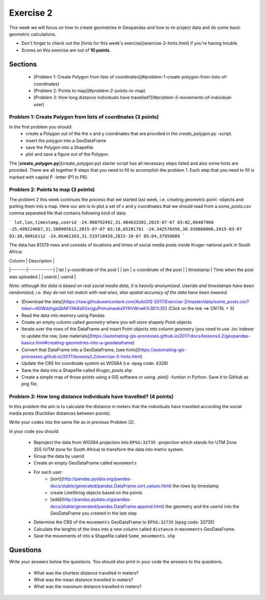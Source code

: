 Exercise 2
==========

This week we will focus on how to create geometries in Geopandas and how to re-project data and do some basic
geometric calculations.

- Don't forget to check out the [hints for this week's exercise](exercise-2-hints.html) if you're having trouble.

- Scores on this exercise are out of **10 points**.

Sections
--------

 - [Problem 1: Create Polygon from lists of coordinates](#problem-1-create-polygon-from-lists-of-coordinates)
 - [Problem 2: Points to map](#problem-2-points-to-map)
 - [Problem 3: How long distance individuals have travelled?](#problem-3-movements-of-individual-user)

Problem 1: Create Polygon from lists of coordinates (3 points)
~~~~~~~~~~~~~~~~~~~~~~~~~~~~~~~~~~~~~~~~~~~~~~~~~~~~~~~~~~~~~~

In the first problem you should:
 - create a Polygon out of the the x and y coordinates that are provided in the `create_polygon.py` -script.
 - insert the polygon into a GeoDataFrame
 - save the Polygon into a Shapefile.
 - plot and save a figure out of the Polygon.

The [**create_polygon.py**](create_polygon.py) starter script has all necessary steps listed and also some hints are provided. There are all together 6 steps that you need to fill to accomplish
the problem 1. Each step that you need to fill is marked with capital P -letter (P1 to P6).

Problem 2: Points to map (3 points)
~~~~~~~~~~~~~~~~~~~~~~~~~~~~~~~~~~~

The problem 2 this week continues the process that we started last week, i.e. creating geometric point -objects and putting them into a map.
Here our aim is to plot a set of x and y coordinates that we should read from a `some_posts.csv` comma separated file that contains following kind of data:

```
lat,lon,timestamp,userid
-24.980792492,31.484633302,2015-07-07 03:02,66487960
-25.499224667,31.508905612,2015-07-07 03:18,65281761
-24.342578456,30.930866066,2015-03-07 03:38,90916112
-24.85461393,31.519718439,2015-10-07 05:04,37959089
```

The data has 81379 rows and consists of locations and times of social media posts inside Kruger national park in South Africa:

| Column | Description |
|--------|-------------|
| lat | y-coordinate of the post |
| lon | x-coordinate of the post |
| timestamp | Time when the post was uploaded |
| userid | userid |

*Note: although the data is based on real social media data, it is heavily anonymized. Userids and timestamps have been randomized, i.e. they do not not match with real ones,
also spatial accuracy of the data have been lowered.*

- [Download the data](https://raw.githubusercontent.com/AutoGIS-2017/Exercise-2/master/data/some_posts.csv?token=AGWdzhgsQbNFI3lk6a5GxrjguPnmuhwoks5YKVWrwA%3D%3D) (Click on the link ==> CNTRL + S)
- Read the data into memory using Pandas
- Create an empty column called `geometry` where you will store shapely Point objects
- Iterate over the rows of the DataFrame and insert Point objects into column geometry (you need to use .loc indexer to update the row, [see materials](https://automating-gis-processes.github.io/2017/docs/lessons/L2/geopandas-basics.html#creating-geometries-into-a-geodataframe)
- Convert that DataFrame into a GeoDataFrame, [see hints](https://automating-gis-processes.github.io/2017/lessons/L2/exercise-2-hints.html)
- Update the CRS for coordinate system as WGS84 (i.e. epsg code: 4326)
- Save the data into a Shapefile called `Kruger_posts.shp`
- Create a simple map of those points using a GIS software or using `.plot()` -funtion in Python. Save it to GitHub as png file.

Problem 3: How long distance individuals have travelled? (4 points)
~~~~~~~~~~~~~~~~~~~~~~~~~~~~~~~~~~~~~~~~~~~~~~~~~~~~~~~~~~~~~~~~~~~

In this problem the aim is to calculate the distance in meters that the individuals have travelled according the social
media posts (Euclidian distances between points).

Write your codes into the same file as in previous Problem (2).

In your code you should:

 - Reproject the data from WGS84 projection into ``EPSG:32735`` -projection which stands for UTM Zone 35S (UTM zone for South Africa) to transform the data into metric system.
 - Group the data by userid
 - Create an empty GeoDataFrame called ``movements``
 - For each user:
    - [sort](http://pandas.pydata.org/pandas-docs/stable/generated/pandas.DataFrame.sort_values.html) the rows by timestamp
    - create LineString objects based on the points
    - [add](http://pandas.pydata.org/pandas-docs/stable/generated/pandas.DataFrame.append.html) the geometry and the userid into the GeoDataFrame you created in the last step
 - Determine the CRS of the ``movements`` GeoDataFrame to ``EPSG:32735`` (epsg code: 32735)
 - Calculate the lenghts of the lines into a new column called ``distance`` in ``movements`` GeoDataFrame.
 - Save the movements of into a Shapefile called ``Some_movements.shp``

Questions
---------

Write your answers below the questions. You should also print in your code the answers to the questions.

 - What was the shortest distance travelled in meters?
 - What was the mean distance travelled in meters?
 - What was the maximum distance travelled in meters?



